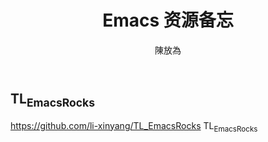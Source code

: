 #+TITLE: Emacs 资源备忘
#+AUTHOR: 陳放為
** TL_EmacsRocks
https://github.com/li-xinyang/TL_EmacsRocks
TL_EmacsRocks

